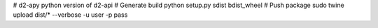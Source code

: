 # d2-apy
python version of d2-api
# Generate build
python setup.py sdist bdist_wheel
# Push package
sudo twine upload dist/* --verbose -u user -p pass


